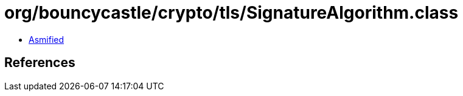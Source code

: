 = org/bouncycastle/crypto/tls/SignatureAlgorithm.class

 - link:SignatureAlgorithm-asmified.java[Asmified]

== References

